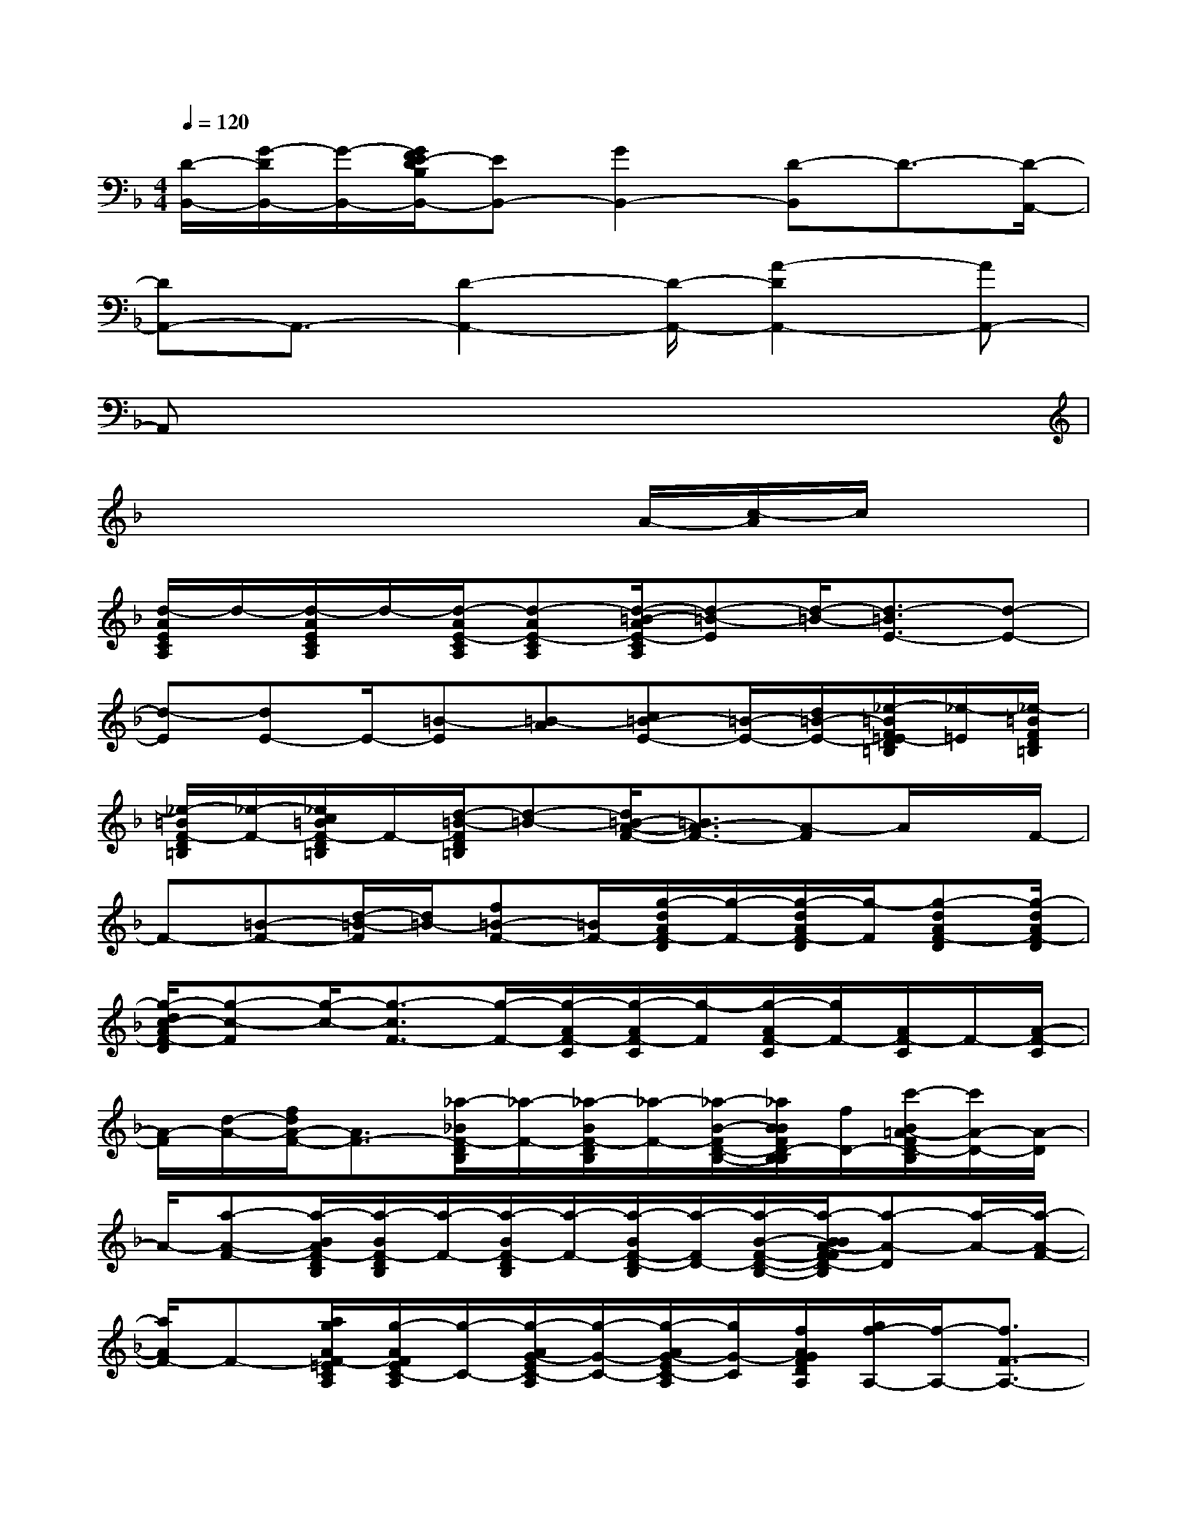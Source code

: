 X:1
T:
M:4/4
L:1/8
Q:1/4=120
K:F%1flats
V:1
[D/2-B,,/2-][G/2-D/2B,,/2-][G/2-B,,/2-][G/2F/2E/2-D/2B,/2B,,/2-][EB,,-][G2B,,2-][D-B,,]D3/2-[D/2-A,,/2-]|
[DA,,-]A,,3/2-[D2-A,,2-][D/2-A,,/2-][A2-D2A,,2-][AA,,-]|
A,,x6x|
x4x3/2A/2-[c/2-A/2]c/2x|
[d/2-A/2E/2C/2A,/2]d/2-[d/2-A/2E/2C/2A,/2]d/2-[d/2-A/2E/2-C/2A,/2][d-AE-CA,][d/2-=B/2-A/2E/2-C/2A,/2][d-=B-E][d/2-=B/2-][d3/2-=B3/2E3/2-][d-E-]|
[d-E][dE-]E/2-[=B-E][=B-A][c=B-E-][=B/2-E/2-][d/2=B/2-E/2-][_e/2-=B/2F/2=E/2-D/2=B,/2][_e/2-=E/2][_e/2-=B/2F/2D/2=B,/2]|
[_e/2-=B/2F/2-D/2=B,/2][_e/2-F/2-][_e/2c/2=B/2F/2-D/2=B,/2]F/2-[d/2-=B/2-F/2D/2=B,/2][d-=B-][d/2=B/2-A/2-F/2-][=B3/2A3/2-F3/2-][A-F]A/2x/2F/2-|
F-[=B-F-][d/2-=B/2-F/2][d/2=B/2-][f=B-F-][=B/2F/2-][g/2-d/2A/2F/2-D/2][g/2-F/2-][g/2-d/2A/2F/2-D/2][g/2-F/2][g-dAF-D][g/2-d/2A/2F/2-D/2]|
[g/2-d/2c/2-A/2F/2-D/2][g-c-F][g/2-c/2-][g3/2-c3/2F3/2-][g/2-F/2-][g/2-A/2F/2-C/2][g/2-A/2F/2-C/2][g/2-F/2][g/2-A/2F/2-C/2][g/2F/2-][A/2F/2-C/2]F/2-[A/2-F/2-C/2]|
[A/2-F/2][d/2-A/2-][f/2d/2A/2-F/2-][A3/2F3/2-][_a/2-_B/2F/2-D/2B,/2][_a/2-F/2-][_a/2-B/2F/2-D/2B,/2][_a/2-F/2-][_a/2-B/2-F/2D/2-B,/2-][_a/2B/2B/2F/2D/2-B,/2B,/2][f/2D/2-][c'/2-B/2=A/2-F/2D/2-B,/2][c'/2A/2-D/2-][A/2-D/2]|
A/2-[a-A-F-][a/2-B/2A/2F/2-D/2B,/2][a/2-B/2F/2-D/2B,/2][a/2-F/2-][a/2-B/2F/2-D/2B,/2][a/2-F/2-][a/2-B/2F/2-D/2-B,/2][a/2-F/2D/2-][a/2-B/2-F/2-D/2-B,/2-][a/2-B/2B/2A/2-F/2F/2D/2-B,/2B,/2][a-A-D][a/2-A/2-][a/2-A/2-F/2-]|
[a/2A/2F/2-]F-[a/2g/2A/2F/2-=E/2C/2A,/2][g/2-A/2F/2E/2C/2-A,/2][g/2-C/2-][g/2-A/2G/2-E/2C/2-A,/2][g/2-G/2-C/2-][g/2-A/2G/2-E/2C/2-A,/2][g/2G/2-C/2][f/2A/2G/2F/2D/2A,/2][g/2f/2-A,/2-][f/2-A,/2-][f3/2F3/2-A,3/2-]|
[F/2-A,/2-][a/2-A/2-F/2-E/2C/2A,/2][a/2-A/2-F/2][a/2-A/2-E/2C/2A,/2][a/2-A/2-][a/2-A/2-E/2C/2A,/2][a/2-A/2-E/2C/2A,/2][a/2-A/2-][a/2-A/2-E/2C/2A,/2][a/2-A/2]a2-a/2-[a/2-A/2E/2C/2A,/2]|
a/2-[a-AECA,][a/2-A/2-E/2C/2A,/2][a/2-A/2-][a/2-A/2-E/2C/2A,/2][a/2-A/2-E/2C/2A,/2E,,/2][a/2-A/2-A,,/2G,,/2F,,/2][a/2-A/2-F,/2C,/2=B,,/2][a/2-c/2A/2=B,/2G,/2][a/2G/2F/2][F/2E/2D/2C/2][F,/2E,/2D,/2A,,/2][A/2F/2D/2A,/2-]A,/2-[A/2F/2D/2A,/2-]|
A,/2-[AF-DA,-][A/2F/2-D/2A,/2-][F/2-A,/2][A/2F/2-E/2-D/2][FE-][E2-D2-][A/2G/2F/2E/2-D/2-C/2A,/2G,/2][E/2D/2-][A/2G/2F/2E/2D/2-C/2A,/2G,/2][A/2G/2F/2-E/2D/2C/2A,/2G,/2]|
F/2-[A/2G/2F/2-E/2D/2C/2A,/2G,/2]F/2-[A/2G/2F/2-E/2-D/2C/2A,/2G,/2][FE-]E/2-[E3/2-D3/2-][G/2E/2-D/2-C/2G,/2][E/2D/2-][G/2E/2D/2-C/2G,/2]D/2[G/2E/2C/2A,/2-G,/2]A,/2-